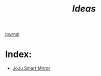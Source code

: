 :PROPERTIES:
:ID:       28b58aec-9687-4a85-8240-791f5d6f3f64
:ROAM_ALIASES: projects ideas/projects Projects
:END:
#+title: [[Ideas]]
[[id:f6fd4922-495c-4442-a252-799999cb9a41][journal]]

* Index:

+ [[id:e8b80fcc-eec3-40d7-9256-fe010c5be85e][JoJu Smart Mirror]]
